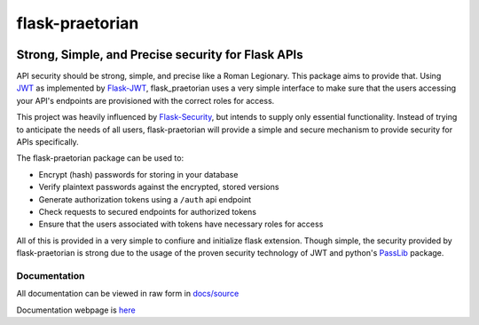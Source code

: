 ******************
 flask-praetorian
******************

.. image:: https://travis-ci.org/dusktreader/flask-praetorian.svg?branch=master
   :target: https://travis-ci.org/dusktreader/flask-praetorian
   :alt: Build Status

.. image:: https://readthedocs.org/projects/flask-praetorian/badge/?version=latest
   :target: http://flask-praetorian.readthedocs.io/en/latest/?badge=latest
   :alt: Documentation Status

---------------------------------------------------
Strong, Simple, and Precise security for Flask APIs
---------------------------------------------------

API security should be strong, simple, and precise like a Roman Legionary.
This package aims to provide that. Using `JWT <https://jwt.io/>`_ as
implemented by `Flask-JWT <https://pythonhosted.org/Flask-JWT/>`_,
flask_praetorian uses a very simple interface to make sure that the users
accessing your API's endpoints are provisioned with the correct roles for
access.

This project was heavily influenced by
`Flask-Security <https://pythonhosted.org/Flask-Security/>`_, but intends
to supply only essential functionality. Instead of trying to anticipate the
needs of all users, flask-praetorian will provide a simple and secure mechanism
to provide security for APIs specifically.

The flask-praetorian package can be used to:

* Encrypt (hash) passwords for storing in your database
* Verify plaintext passwords against the encrypted, stored versions
* Generate authorization tokens using a ``/auth`` api endpoint
* Check requests to secured endpoints for authorized tokens
* Ensure that the users associated with tokens have necessary roles for access

All of this is provided in a very simple to confiure and initialize flask
extension. Though simple, the security provided by flask-praetorian is strong
due to the usage of the proven security technology of JWT
and python's `PassLib <http://pythonhosted.org/passlib/>`_ package.

Documentation
-------------

All documentation can be viewed in raw form in
`docs/source <https://github.com/dusktreader/flask-praetorian/tree/master/docs/source>`_

Documentation webpage is
`here <http://flask-praetorian.readthedocs.io>`_
